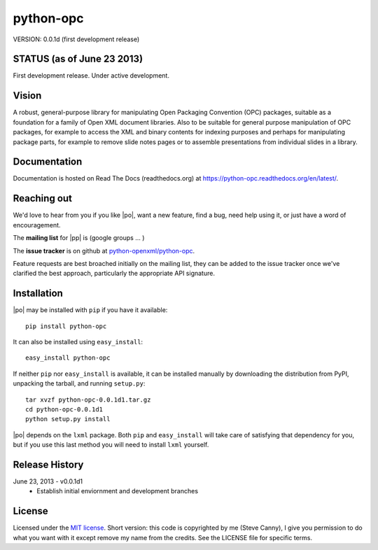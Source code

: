 ##########
python-opc
##########

VERSION: 0.0.1d (first development release)


STATUS (as of June 23 2013)
===========================

First development release. Under active development.


Vision
======

A robust, general-purpose library for manipulating Open Packaging Convention
(OPC) packages, suitable as a foundation for a family of Open XML document
libraries. Also to be suitable for general purpose manipulation of OPC
packages, for example to access the XML and binary contents for indexing
purposes and perhaps for manipulating package parts, for example to remove
slide notes pages or to assemble presentations from individual slides in a
library.


Documentation
=============

Documentation is hosted on Read The Docs (readthedocs.org) at
https://python-opc.readthedocs.org/en/latest/.


Reaching out
============

We'd love to hear from you if you like |po|, want a new feature, find a bug,
need help using it, or just have a word of encouragement.

The **mailing list** for |pp| is (google groups ... )

The **issue tracker** is on github at `python-openxml/python-opc`_.

Feature requests are best broached initially on the mailing list, they can be
added to the issue tracker once we've clarified the best approach,
particularly the appropriate API signature.

.. _`python-openxml/python-opc`:
   https://github.com/python-openxml/python-opc


Installation
============

|po| may be installed with ``pip`` if you have it available::

    pip install python-opc

It can also be installed using ``easy_install``::

    easy_install python-opc

If neither ``pip`` nor ``easy_install`` is available, it can be installed
manually by downloading the distribution from PyPI, unpacking the tarball,
and running ``setup.py``::

    tar xvzf python-opc-0.0.1d1.tar.gz
    cd python-opc-0.0.1d1
    python setup.py install

|po| depends on the ``lxml`` package. Both ``pip`` and ``easy_install`` will
take care of satisfying that dependency for you, but if you use this last
method you will need to install ``lxml`` yourself.


Release History
===============

June 23, 2013 - v0.0.1d1
   * Establish initial enviornment and development branches


License
=======

Licensed under the `MIT license`_. Short version: this code is copyrighted by
me (Steve Canny), I give you permission to do what you want with it except
remove my name from the credits. See the LICENSE file for specific terms.

.. _MIT license:
   http://www.opensource.org/licenses/mit-license.php

.. |p0| replace:: ``python-opc``
